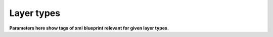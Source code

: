 Layer types
===========
**Parameters here show tags of xml blueprint relevant for given layer types.**

.. method:: image()
   
   Create new image. Needed for layer creation.

   :param size: Image dimensions in pixels
   :type size: tuple
   :param name: Image name, defaults to "Card Assembler Image"
   :type name: str

.. method:: monochrome()
   
   Single colour filled layer.

   :param size: Layer dimensions in pixels
   :type size: tuple
   :param color: Hex code
   :type color: str
   :param name: Layer name, defaults to "Monochrome"
   :type name: str, optional
   :param position: Defaults to (0, 0)
   :type position: tuple, optional
   :param addToPosition: Layering (-1 adds the layer to a recently defined group), defaults to 0
   :type addToPosition: int, optional
   :raises RuntimeError: If there is no image

.. method:: import_layer_load()

   Load new data image.

   The file has to be in the data folder. Filename is specified in the
   xml file. Name parameter is used in xml file to reference the imported
   file. That's why it's not optional parameter.

   :param filename: See description
   :type filename: str
   :param name: Name the data for future use by ``import_layer``
   :type name: str
   
   :raises RuntimeError: If there is no image

.. method:: import_layer()
   
   Copy layer from a data image.

   :param targetFile: Use **name** filled in ``import_layer_load``
   :type targetFile: str
   :param targetLayer: Name of the layer to be imported in the target file
   :type targetLayer: str
   :param addToPosition: Layering (-1 adds the layer to a recently defined group), defaults to 0
   :type addToPosition: int, optional
   :param name: Layer name, defaults to **targetLayer**
   :type name: str, optional
   :param position: Defaults to (0, 0)
   :type position: tuple, optional
   :raises RuntimeError: If there is no image

.. method:: group()

   Create new layer group.

   To fill next layers in, set theirs **addToPosition** parameter to -1.

   :param addToPosition: Layering (-1 adds the layer to a recently defined group), defaults to 0
   :type addToPosition: int, optional
   :param name: Group name, defaults to "Group"
   :type name: str, optional
   :raises RuntimeError: If there is no image

.. method:: text()
   
   Text layer.

   :param text: Text
   :type size: str
   :param font: Font name
   :type font: str
   :param fontSize: Font size
   :type fontSize: int
   :param fontScale: Multiply **fontSize**, defaults to 1
   :type fontScale: float, optional
   :param addToPosition: Layering (-1 adds the layer to a recently defined group), defaults to 0
   :type addToPosition: int, optional
   :param name: Layer name, defaults to "Text Layer" (Gimp default)
   :type name: str, optional
   :param color: Text color in hex code, defaults to “#000000” (black)
   :type color: str, optional
   :param size: Layer dimensions in pixels, defaults to *autosize*
   :type size: tuple
   :param lineSpacing: Line separation change, defaults to 0
   :type lineSpacing: float, optional
   :param letterSpacing: Letters separation change, defaults to 0
   :type letterSpacing: float, optional
   :param justification: Either left(0), right(1), center(2) or fill(3), defaults to 0
   :type justification: int, optional
   :param position: Defaults to (0, 0)
   :type position: tuple, optional
   :raises RuntimeError: If there is no image

.. method:: select()
   
   New selection by percentage of image size.

   :param mode: Either "select" or "deselect", defaults to the former one
   :type mode: str
   :param left: Left edge position in percentage of the image size, defaults to 0
   :type left: float, optional
   :param right: Right edge position in percentage of the image size, defaults to 100
   :type right: float, optional
   :param top: Top edge position in percentage of the image size, defaults to 0
   :type top: float, optional
   :param botton: Bottom edge position in percentage of the image size, defaults to 100
   :type bottom: float, optional
   :raises RuntimeError: If there is no image
   :raises ArithmeticError: If width is not positive
   :raises ArithmeticError: If height is not positive
   :raises ValueError: If mode is unknown

.. method:: mask()

   Mask layer.

   Create mask for given layer from given selection.

   :param layer: Target layer to select from
   :type layer: str
   :param parameters: Other parameters to be passed to ``select``
   :type parameters: ``select``

.. method:: hide()
   
   Ignore command.

   Meant for overrides, i.e. hiding a predefined (template) layer.
